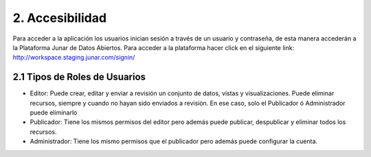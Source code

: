 2. Accesibilidad
================

Para acceder a la aplicación los usuarios inician sesión a través de un usuario y contraseña, de esta manera accederán a la Plataforma Junar de Datos Abiertos.
Para acceder a la plataforma hacer click en el siguiente link: http://workspace.staging.junar.com/signin/

.. http://workspace.staging.junar.com/signin/: http://workspace.staging.junar.com/signin/

.. image:: ../_static/images/img001.png

2.1 Tipos de Roles de Usuarios
---------------------

+ Editor: Puede crear, editar y enviar a revisión un conjunto de datos, vistas y visualizaciones. Puede eliminar recursos, siempre y cuando no hayan sido enviados a revisión. En ese caso, solo el Publicador ó  Administrador puede eliminarlo
+ Publicador: Tiene los mismos permisos del editor pero además puede publicar, despublicar y eliminar todos los recursos.
+ Administrador: Tiene los mismo permisos que el publicador pero además puede configurar la cuenta.
